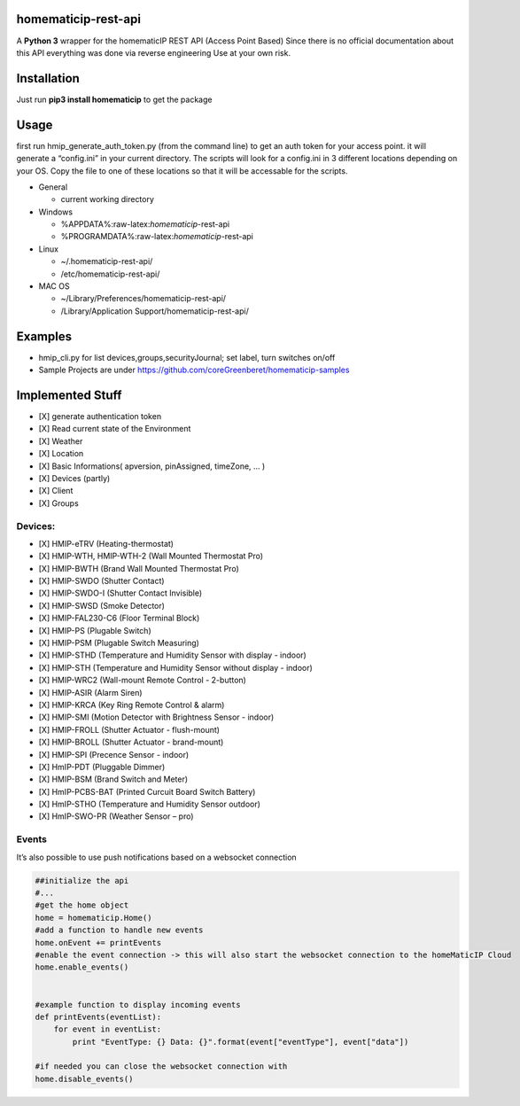 homematicip-rest-api
====================

A **Python 3** wrapper for the homematicIP REST API (Access Point Based)
Since there is no official documentation about this API everything was
done via reverse engineering Use at your own risk.

|CircleCI| |PyPi| |codecov| |Average time to resolve an issue|

Installation
============

Just run **pip3 install homematicip** to get the package

Usage
=====

first run hmip_generate_auth_token.py (from the command line) to get an
auth token for your access point. it will generate a “config.ini” in
your current directory. The scripts will look for a config.ini in 3
different locations depending on your OS. Copy the file to one of these
locations so that it will be accessable for the scripts.

-  General

   -  current working directory

-  Windows

   -  %APPDATA%:raw-latex:`\homematicip`-rest-api
   -  %PROGRAMDATA%:raw-latex:`\homematicip`-rest-api

-  Linux

   -  ~/.homematicip-rest-api/
   -  /etc/homematicip-rest-api/

-  MAC OS

   -  ~/Library/Preferences/homematicip-rest-api/
   -  /Library/Application Support/homematicip-rest-api/

Examples
========

-  hmip_cli.py for list devices,groups,securityJournal; set label, turn
   switches on/off
-  Sample Projects are under
   https://github.com/coreGreenberet/homematicip-samples

Implemented Stuff
=================

-  [X] generate authentication token
-  [X] Read current state of the Environment
-  [X] Weather
-  [X] Location
-  [X] Basic Informations( apversion, pinAssigned, timeZone, … )
-  [X] Devices (partly)
-  [X] Client
-  [X] Groups

Devices:
--------

-  [X] HMIP-eTRV (Heating-thermostat)
-  [X] HMIP-WTH, HMIP-WTH-2 (Wall Mounted Thermostat Pro)
-  [X] HMIP-BWTH (Brand Wall Mounted Thermostat Pro)
-  [X] HMIP-SWDO (Shutter Contact)
-  [X] HMIP-SWDO-I (Shutter Contact Invisible)
-  [X] HMIP-SWSD (Smoke Detector)
-  [X] HMIP-FAL230-C6 (Floor Terminal Block)
-  [X] HMIP-PS (Plugable Switch)
-  [X] HMIP-PSM (Plugable Switch Measuring)
-  [X] HMIP-STHD (Temperature and Humidity Sensor with display - indoor)
-  [X] HMIP-STH (Temperature and Humidity Sensor without display -
   indoor)
-  [X] HMIP-WRC2 (Wall-mount Remote Control - 2-button)
-  [X] HMIP-ASIR (Alarm Siren)
-  [X] HMIP-KRCA (Key Ring Remote Control & alarm)
-  [X] HMIP-SMI (Motion Detector with Brightness Sensor - indoor)
-  [X] HMIP-FROLL (Shutter Actuator - flush-mount)
-  [X] HMIP-BROLL (Shutter Actuator - brand-mount)
-  [X] HMIP-SPI (Precence Sensor - indoor)
-  [X] HmIP-PDT (Pluggable Dimmer)
-  [X] HMIP-BSM (Brand Switch and Meter)
-  [X] HmIP-PCBS-BAT (Printed Curcuit Board Switch Battery)
-  [X] HmIP-STHO (Temperature and Humidity Sensor outdoor)
-  [X] HmIP-SWO-PR (Weather Sensor – pro)

Events
------

It’s also possible to use push notifications based on a websocket
connection

.. code:: python

    ##initialize the api
    #...
    #get the home object
    home = homematicip.Home()
    #add a function to handle new events
    home.onEvent += printEvents
    #enable the event connection -> this will also start the websocket connection to the homeMaticIP Cloud
    home.enable_events()


    #example function to display incoming events
    def printEvents(eventList):
        for event in eventList:
            print "EventType: {} Data: {}".format(event["eventType"], event["data"])

    #if needed you can close the websocket connection with
    home.disable_events()

.. |CircleCI| image:: https://circleci.com/gh/coreGreenberet/homematicip-rest-api.svg?style=shield
   :target: https://circleci.com/gh/coreGreenberet/homematicip-rest-api
.. |PyPi| image:: https://badge.fury.io/py/homematicip.svg
   :target: https://badge.fury.io/py//homematicip
.. |codecov| image:: https://codecov.io/gh/coreGreenberet/homematicip-rest-api/branch/master/graph/badge.svg
   :target: https://codecov.io/gh/coreGreenberet/homematicip-rest-api
.. |Average time to resolve an issue| image:: http://isitmaintained.com/badge/resolution/coreGreenberet/homematicip-rest-api.svg
   :target: http://isitmaintained.com/project/coreGreenberet/homematicip-rest-api
